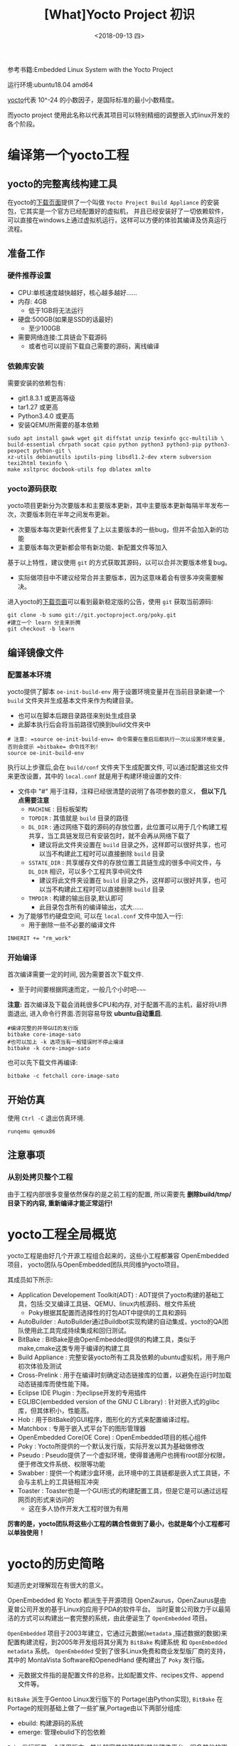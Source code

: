 #+TITLE: [What]Yocto Project 初识
#+DATE: <2018-09-13 四> 
#+TAGS: yocto
#+LAYOUT: post 
#+CATEGORIES: linux, make, yocto
#+NAME: <linux_what_is_yocto_project.org>
#+OPTIONS: ^:nil
#+OPTIONS: ^:{}

参考书籍:Embedded Linux System with the Yocto Project

运行环境:ubuntu18.04 amd64

[[https://en.wikipedia.org/wiki/Yocto-][yocto]]代表 10^-24 的小数因子，是国际标准的最小小数精度。

而yocto project 使用此名称以代表其项目可以特别精细的调整嵌入式linux开发的各个阶段。
#+BEGIN_HTML
<!--more-->
#+END_HTML
* 编译第一个yocto工程
** yocto的完整离线构建工具
在yocto的[[https://www.yoctoproject.org/software-overview/downloads/][下载页面]]提供了一个叫做 =Yocto Project Build Appliance= 的安装包，它其实是一个官方已经配置好的虚拟机，
并且已经安装好了一切依赖软件，可以直接在windows上通过虚拟机运行，这样可以方便的体验其编译及仿真运行流程。
** 准备工作
*** 硬件推荐设置
- CPU:单核速度越快越好，核心越多越好......
- 内存: 4GB
  - 低于1GB将无法运行
- 硬盘:500GB(如果是SSD的话最好)
  - 至少100GB
- 需要网络连接:工具链会下载源码
  - 或者也可以提前下载自己需要的源码，离线编译
*** 依赖库安装
需要安装的依赖包有:
- git1.8.3.1 或更高等级
- tar1.27 或更高
- Python3.4.0 或更高 
- 安装QEMU所需要的基本依赖
#+begin_example
sudo apt install gawk wget git diffstat unzip texinfo gcc-multilib \
build-essential chrpath socat cpio python python3 python3-pip python3-pexpect python-git \
xz-utils debianutils iputils-ping libsdl1.2-dev xterm subversion texi2html texinfo \
make xsltproc docbook-utils fop dblatex xmlto 
#+end_example
*** yocto源码获取
yocto项目更新分为次要版本和主要版本更新，其中主要版本更新每隔半年发布一次，次要版本则在半年之间发布更新。
- 次要版本每次更新代表修复了上以主要版本的一些bug，但并不会加入新的功能
- 主要版本每次更新都会带有新功能、新配置文件等加入
  
基于以上特性，建议使用 =git= 的方式获取其源码，以可以合并次要版本修复bug。
- 实际做项目中不建议经常合并主要版本，因为这意味着会有很多冲突需要解决。

进入yocto的[[https://www.yoctoproject.org/software-overview/downloads/][下载页面]]可以看到最新稳定版的公告，使用 =git= 获取当前源码:
#+BEGIN_EXAMPLE
  git clone -b sumo git://git.yoctoproject.org/poky.git
  #建立一个 learn 分支来折腾
  git checkout -b learn
#+END_EXAMPLE
** 编译镜像文件
*** 配置基本环境
yocto提供了脚本 =oe-init-build-env= 用于设置环境变量并在当前目录新建一个 =build= 文件夹并生成基本文件来作为构建目录。
- 也可以在脚本后跟目录路径来别处生成目录
- 此脚本执行后会将当前路径切换到bulid文件夹中
#+begin_example
  # 注意: =source oe-init-build-env= 命令需要在重启后都执行一次以设置环境变量, 否则会提示 =bitbake= 命令找不到!
  source oe-init-build-env
#+end_example
执行以上步骤后,会在 =build/conf= 文件夹下生成配置文件, 可以通过配置这些文件来更改设置，其中的 =local.conf= 就是用于构建环境设置的文件:
- 文件中 "#" 用于注释，注释已经很清楚的说明了各项参数的意义， **但以下几点需要注意**
  - =MACHINE= : 目标板架构
  - =TOPDIR= : 其值就是 =build= 目录的路径
  - =DL_DIR= : 通过网络下载的源码的存放位置，此位置可以用于几个构建工程共享，当工具链发现已有安装包时，就不会再从网络下载了
    + 建议将此文件夹设置在 =build= 目录之外，这样即可以很好共享，也可以当不构建此工程时可以直接删除 =build= 目录
  - =SSTATE_DIR= : 共享缓存文件的存放位置工具链生成的很多中间文件，与 =DL_DIR= 相识，可以多个工程共享中间文件
    + 建议将此文件夹设置在 =build= 目录之外，这样即可以很好共享，也可以当不构建此工程时可以直接删除 =build= 目录
  - =TMPDIR= : 构建的输出目录,默认即可
    + 此目录包含所有的编译输出，忒大......
- 为了能够节约硬盘空间, 可以在 =local.conf= 文件中加入一行:
  + 用于删除一些不必要的编译文件
#+begin_example
INHERIT += "rm_work"
#+end_example
*** 开始编译
首次编译需要一定的时间, 因为需要首次下载文件.
- 至于时间要根据网速而定，一般几个小时吧~~~~~

*注意:* 首次编译及下载会消耗很多CPU和内存, 对于配置不高的主机，最好将UI界面退出, 进入命令行界面.否则容易导致 *ubuntu自动重启*.
#+begin_example
  #编译完整的并带GUI的发行版
  bitbake core-image-sato
  #也可以加上 -k 选项当有一般错误时不停止编译
  bitbake -k core-image-sato
#+end_example
也可以先下载文件再编译:
#+BEGIN_EXAMPLE
  bitbake -c fetchall core-image-sato
#+END_EXAMPLE
** 开始仿真
使用 =Ctrl -C= 退出仿真环境.
#+begin_example
runqemu qemux86
#+end_example
** 注意事项
*** 从别处拷贝整个工程
由于工程内部很多变量依然保存的是之前工程的配置, 所以需要先 *删除build/tmp/目录下的内容, 重新编译才能正常运行!*
* yocto工程全局概览
yocto工程是由好几个开源工程组合起来的，这些小工程都兼容 OpenEmbedded 项目，
yocto团队与OpenEmbedded团队共同维护yocto项目。

其成员如下所示:
- Application Developement Toolkit(ADT) : ADT提供了yocto构建的基础工具，包括:交叉编译工具链、QEMU、linux内核源码、根文件系统 
  - Poky根据其配置而选择性的打包ADT中提供的工具和源码
- AutoBuilder : AutoBuilder通过Buildbot实现构建的自动集成，yocto的QA团队使用此工具完成持续集成和回归测试。
- BitBake : BitBake是由OpenEmbedded提供的构建工具，类似于make,cmake这类专用于编译的构建工具
- Build Appliance : 完整安装yocto所有工具及依赖的ubuntu虚拟机，用于用户初次体验及测试
- Cross-Prelink : 用于在编译时刻确定动态链接库的位置，以避免在运行时加载动态链接库而使性能下降。
- Eclipse IDE Plugin : 为eclipse开发的专用插件
- EGLIBC(embedded version of the GNU C Library) : 针对嵌入式的glibc库，但其体积小，性能高。 
- Hob : 用于BitBake的GUI程序，图形化的方式来配置编译过程。
- Matchbox : 专用于嵌入式平台下的图形管理器
- OpenEmbedded Core(OE Core) : OpenEmbedded项目的核心组件
- Poky : Yocto所提供的一个默认发行版，实际开发以其为基础做修改
- Pseudo : Pseudo提供了一个虚拟环境，使得普通用户也拥有root部分权限，便于修改文件系统、权限等功能
- Swabber : 提供一个构建沙盒环境，此环境中的工具链都是嵌入式工具链，不会与主机上的工具链相互冲突 
- Toaster : Toaster也是一个GUI形式的构建配置工具，但是它是可以通过远程网页的形式来访问的
  + 这在多人协作开发大工程时很为有用

**厉害的是，yocto团队将这些小工程的耦合性做到了最小，也就是每个小工程都可以单独使用！**
* yocto的历史简略
知道历史对理解现在有很大的意义。

OpenEmbedded 和 Yocto 都派生于开源项目 OpenZaurus，OpenZaurus是由夏普公司开发的基于Linux的应用于PDA的软件平台。
当时夏普公司致力于以最简洁的方式可以构建出一套完整的系统，由此便诞生了 =OpenEmbedded= 项目。

=OpenEmbedded= 项目于2003年建立，它通过元数据(=metadata= ,描述数据的数据)来配置构建流程，到2005年开发组将其分离为 =BitBake= 构建系统
和 =OpenEmbedded metadata= 系统。 =OpenEmbedded= 受到了很多Linux免费和商业发型版厂商的支持，其中的 MontaVista Software和OpenedHand
便构建出了 =Poky= 发行版。
- 元数据文件指的是配置文件的总称，比如配置文件、recipes文件、append 文件等。

=BitBake= 派生于Gentoo Linux发行版下的 Portage(由Python实现), =BitBake= 在Portage的规则基础上做了一些扩展,Portage由以下两部分组成:
- ebuild: 构建源码的系统
- emerge: 管理ebulid下的包依赖

=Poky= 发行版是一个通用版本，能比较容易的移植到其他硬件平台，很多其他的嵌入式发行版都基于此版本。

为了能够实现将 =Poky= 可以轻松移植到很多其他架构上的目的，Intel找到了Linux基金会并提出了此想法，
Linux基金会在2010年10月26日对外宣布Yocto项目启动，在2011年4月6日宣布其初始版本发布。

** yocto 与 OpenEmbedded的关系
yocto与OpenEmbedded是两个相互合作的项目，两个项目的元数据是共享的避免重复开发。

- OpenEmbedded专注于技术难点、recipes、还有板级支持(bsp)，将这些部分进行分层开发
- yocto专注于构建框架，致力于以简便的方式帮助用户构建嵌入式和后期的测试
* yocto中的一些专业术语
| 术语                        | 说明                                                                                                                                               |
|-----------------------------+----------------------------------------------------------------------------------------------------------------------------------------------------|
| Append file                 | Append 文件使用 =.bbappend= 作为后缀，用于对 =recipe= 文件的扩展或修改                                                                             |
| BitBake                     | OpenEmbedded中的构建引擎，其通过读取元数据文件(如:recipe文件)等配置文件实现编译控制                                                                |
| Board Support package(BSP)  | 用于对硬件的软件支持包，包含代码、文档、数据文件等                                                                                                 |
| Class                       | Class文件使用 =.bbclass= 作为后缀，是元数据文件(如:recipe文件)的基类文件，很多文件都可以继承于它                                                   |
| Configuration file          | 配置文件包含对构建过程中的变量，通过对变量设置来改变构建行为                                                                                       |
| Cross-development toolchain | 针对目标板的工具链集合                                                                                                                             |
| image                       | 镜像文件包含bootloader,kernel,rootfs集合或其中单独的一个                                                                                           |
| Layer                       | yocto使用分层的方式来分别配置软件各个部分，一个层就是当前部分软件的元数据文件的集合                                                                |
| metadata                    | metadata指的是用于控制BitBake行为的文件，包含class,recipes,append,configuration文件                                                                |
| OpenEmbedded Core(OE Core)  | 用于OpenEmbedded与Yocto之间的metadata共享的机制                                                                                                    |
| Package                     | Package是将软件、库、文档打包为特定格式，供操作系统安装或卸载。Yocto中表示软件包或metadata包                                                       |
| Package management system   | 管理系统之上的package安装、升级、卸载，以及各个包之间的依赖、兼容性等问题                                                                          |
| Poky                        | yocto的基础发行版                                                                                                                                  |
| recipe                      | 使用 =.bb= 作为后缀，属于metadata file的一种，用于控制BitBake对某一小组件的构建行为，比如源码下载位置、patch位置、如何安装、依赖关系、如何编译等等 |
| task                        | BitBake分析recipe执行构建，每个构建都是一个task                                                                                                    |
| Upstream                    | 指对应部分源码的上游地址或补丁地址                                                                                                                 |


